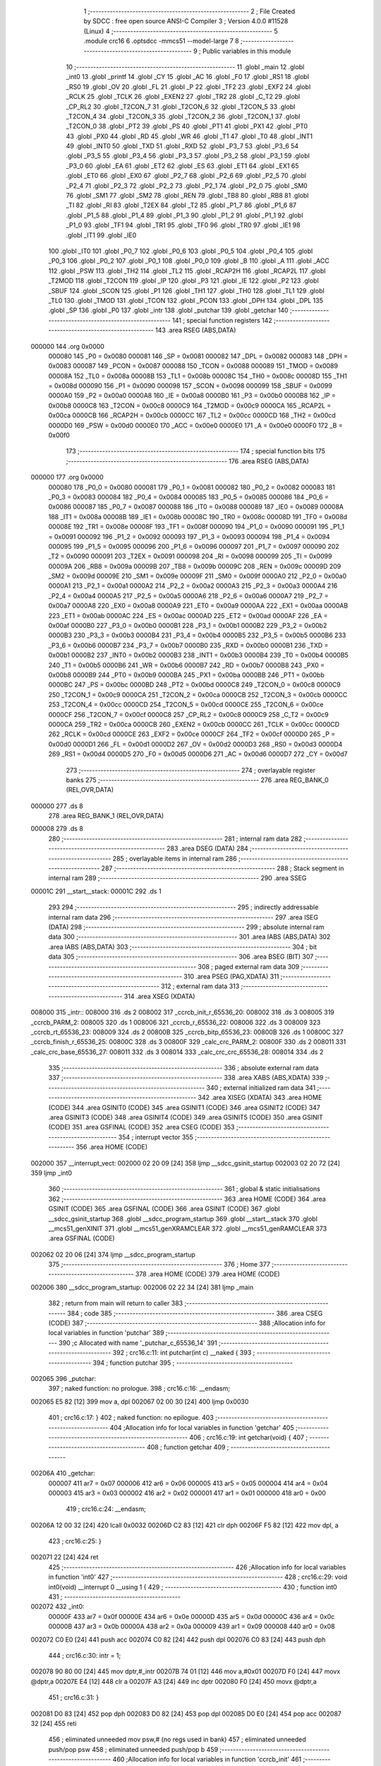                                       1 ;--------------------------------------------------------
                                      2 ; File Created by SDCC : free open source ANSI-C Compiler
                                      3 ; Version 4.0.0 #11528 (Linux)
                                      4 ;--------------------------------------------------------
                                      5 	.module crc16
                                      6 	.optsdcc -mmcs51 --model-large
                                      7 	
                                      8 ;--------------------------------------------------------
                                      9 ; Public variables in this module
                                     10 ;--------------------------------------------------------
                                     11 	.globl _main
                                     12 	.globl _int0
                                     13 	.globl _printf
                                     14 	.globl _CY
                                     15 	.globl _AC
                                     16 	.globl _F0
                                     17 	.globl _RS1
                                     18 	.globl _RS0
                                     19 	.globl _OV
                                     20 	.globl _FL
                                     21 	.globl _P
                                     22 	.globl _TF2
                                     23 	.globl _EXF2
                                     24 	.globl _RCLK
                                     25 	.globl _TCLK
                                     26 	.globl _EXEN2
                                     27 	.globl _TR2
                                     28 	.globl _C_T2
                                     29 	.globl _CP_RL2
                                     30 	.globl _T2CON_7
                                     31 	.globl _T2CON_6
                                     32 	.globl _T2CON_5
                                     33 	.globl _T2CON_4
                                     34 	.globl _T2CON_3
                                     35 	.globl _T2CON_2
                                     36 	.globl _T2CON_1
                                     37 	.globl _T2CON_0
                                     38 	.globl _PT2
                                     39 	.globl _PS
                                     40 	.globl _PT1
                                     41 	.globl _PX1
                                     42 	.globl _PT0
                                     43 	.globl _PX0
                                     44 	.globl _RD
                                     45 	.globl _WR
                                     46 	.globl _T1
                                     47 	.globl _T0
                                     48 	.globl _INT1
                                     49 	.globl _INT0
                                     50 	.globl _TXD
                                     51 	.globl _RXD
                                     52 	.globl _P3_7
                                     53 	.globl _P3_6
                                     54 	.globl _P3_5
                                     55 	.globl _P3_4
                                     56 	.globl _P3_3
                                     57 	.globl _P3_2
                                     58 	.globl _P3_1
                                     59 	.globl _P3_0
                                     60 	.globl _EA
                                     61 	.globl _ET2
                                     62 	.globl _ES
                                     63 	.globl _ET1
                                     64 	.globl _EX1
                                     65 	.globl _ET0
                                     66 	.globl _EX0
                                     67 	.globl _P2_7
                                     68 	.globl _P2_6
                                     69 	.globl _P2_5
                                     70 	.globl _P2_4
                                     71 	.globl _P2_3
                                     72 	.globl _P2_2
                                     73 	.globl _P2_1
                                     74 	.globl _P2_0
                                     75 	.globl _SM0
                                     76 	.globl _SM1
                                     77 	.globl _SM2
                                     78 	.globl _REN
                                     79 	.globl _TB8
                                     80 	.globl _RB8
                                     81 	.globl _TI
                                     82 	.globl _RI
                                     83 	.globl _T2EX
                                     84 	.globl _T2
                                     85 	.globl _P1_7
                                     86 	.globl _P1_6
                                     87 	.globl _P1_5
                                     88 	.globl _P1_4
                                     89 	.globl _P1_3
                                     90 	.globl _P1_2
                                     91 	.globl _P1_1
                                     92 	.globl _P1_0
                                     93 	.globl _TF1
                                     94 	.globl _TR1
                                     95 	.globl _TF0
                                     96 	.globl _TR0
                                     97 	.globl _IE1
                                     98 	.globl _IT1
                                     99 	.globl _IE0
                                    100 	.globl _IT0
                                    101 	.globl _P0_7
                                    102 	.globl _P0_6
                                    103 	.globl _P0_5
                                    104 	.globl _P0_4
                                    105 	.globl _P0_3
                                    106 	.globl _P0_2
                                    107 	.globl _P0_1
                                    108 	.globl _P0_0
                                    109 	.globl _B
                                    110 	.globl _A
                                    111 	.globl _ACC
                                    112 	.globl _PSW
                                    113 	.globl _TH2
                                    114 	.globl _TL2
                                    115 	.globl _RCAP2H
                                    116 	.globl _RCAP2L
                                    117 	.globl _T2MOD
                                    118 	.globl _T2CON
                                    119 	.globl _IP
                                    120 	.globl _P3
                                    121 	.globl _IE
                                    122 	.globl _P2
                                    123 	.globl _SBUF
                                    124 	.globl _SCON
                                    125 	.globl _P1
                                    126 	.globl _TH1
                                    127 	.globl _TH0
                                    128 	.globl _TL1
                                    129 	.globl _TL0
                                    130 	.globl _TMOD
                                    131 	.globl _TCON
                                    132 	.globl _PCON
                                    133 	.globl _DPH
                                    134 	.globl _DPL
                                    135 	.globl _SP
                                    136 	.globl _P0
                                    137 	.globl _intr
                                    138 	.globl _putchar
                                    139 	.globl _getchar
                                    140 ;--------------------------------------------------------
                                    141 ; special function registers
                                    142 ;--------------------------------------------------------
                                    143 	.area RSEG    (ABS,DATA)
      000000                        144 	.org 0x0000
                           000080   145 _P0	=	0x0080
                           000081   146 _SP	=	0x0081
                           000082   147 _DPL	=	0x0082
                           000083   148 _DPH	=	0x0083
                           000087   149 _PCON	=	0x0087
                           000088   150 _TCON	=	0x0088
                           000089   151 _TMOD	=	0x0089
                           00008A   152 _TL0	=	0x008a
                           00008B   153 _TL1	=	0x008b
                           00008C   154 _TH0	=	0x008c
                           00008D   155 _TH1	=	0x008d
                           000090   156 _P1	=	0x0090
                           000098   157 _SCON	=	0x0098
                           000099   158 _SBUF	=	0x0099
                           0000A0   159 _P2	=	0x00a0
                           0000A8   160 _IE	=	0x00a8
                           0000B0   161 _P3	=	0x00b0
                           0000B8   162 _IP	=	0x00b8
                           0000C8   163 _T2CON	=	0x00c8
                           0000C9   164 _T2MOD	=	0x00c9
                           0000CA   165 _RCAP2L	=	0x00ca
                           0000CB   166 _RCAP2H	=	0x00cb
                           0000CC   167 _TL2	=	0x00cc
                           0000CD   168 _TH2	=	0x00cd
                           0000D0   169 _PSW	=	0x00d0
                           0000E0   170 _ACC	=	0x00e0
                           0000E0   171 _A	=	0x00e0
                           0000F0   172 _B	=	0x00f0
                                    173 ;--------------------------------------------------------
                                    174 ; special function bits
                                    175 ;--------------------------------------------------------
                                    176 	.area RSEG    (ABS,DATA)
      000000                        177 	.org 0x0000
                           000080   178 _P0_0	=	0x0080
                           000081   179 _P0_1	=	0x0081
                           000082   180 _P0_2	=	0x0082
                           000083   181 _P0_3	=	0x0083
                           000084   182 _P0_4	=	0x0084
                           000085   183 _P0_5	=	0x0085
                           000086   184 _P0_6	=	0x0086
                           000087   185 _P0_7	=	0x0087
                           000088   186 _IT0	=	0x0088
                           000089   187 _IE0	=	0x0089
                           00008A   188 _IT1	=	0x008a
                           00008B   189 _IE1	=	0x008b
                           00008C   190 _TR0	=	0x008c
                           00008D   191 _TF0	=	0x008d
                           00008E   192 _TR1	=	0x008e
                           00008F   193 _TF1	=	0x008f
                           000090   194 _P1_0	=	0x0090
                           000091   195 _P1_1	=	0x0091
                           000092   196 _P1_2	=	0x0092
                           000093   197 _P1_3	=	0x0093
                           000094   198 _P1_4	=	0x0094
                           000095   199 _P1_5	=	0x0095
                           000096   200 _P1_6	=	0x0096
                           000097   201 _P1_7	=	0x0097
                           000090   202 _T2	=	0x0090
                           000091   203 _T2EX	=	0x0091
                           000098   204 _RI	=	0x0098
                           000099   205 _TI	=	0x0099
                           00009A   206 _RB8	=	0x009a
                           00009B   207 _TB8	=	0x009b
                           00009C   208 _REN	=	0x009c
                           00009D   209 _SM2	=	0x009d
                           00009E   210 _SM1	=	0x009e
                           00009F   211 _SM0	=	0x009f
                           0000A0   212 _P2_0	=	0x00a0
                           0000A1   213 _P2_1	=	0x00a1
                           0000A2   214 _P2_2	=	0x00a2
                           0000A3   215 _P2_3	=	0x00a3
                           0000A4   216 _P2_4	=	0x00a4
                           0000A5   217 _P2_5	=	0x00a5
                           0000A6   218 _P2_6	=	0x00a6
                           0000A7   219 _P2_7	=	0x00a7
                           0000A8   220 _EX0	=	0x00a8
                           0000A9   221 _ET0	=	0x00a9
                           0000AA   222 _EX1	=	0x00aa
                           0000AB   223 _ET1	=	0x00ab
                           0000AC   224 _ES	=	0x00ac
                           0000AD   225 _ET2	=	0x00ad
                           0000AF   226 _EA	=	0x00af
                           0000B0   227 _P3_0	=	0x00b0
                           0000B1   228 _P3_1	=	0x00b1
                           0000B2   229 _P3_2	=	0x00b2
                           0000B3   230 _P3_3	=	0x00b3
                           0000B4   231 _P3_4	=	0x00b4
                           0000B5   232 _P3_5	=	0x00b5
                           0000B6   233 _P3_6	=	0x00b6
                           0000B7   234 _P3_7	=	0x00b7
                           0000B0   235 _RXD	=	0x00b0
                           0000B1   236 _TXD	=	0x00b1
                           0000B2   237 _INT0	=	0x00b2
                           0000B3   238 _INT1	=	0x00b3
                           0000B4   239 _T0	=	0x00b4
                           0000B5   240 _T1	=	0x00b5
                           0000B6   241 _WR	=	0x00b6
                           0000B7   242 _RD	=	0x00b7
                           0000B8   243 _PX0	=	0x00b8
                           0000B9   244 _PT0	=	0x00b9
                           0000BA   245 _PX1	=	0x00ba
                           0000BB   246 _PT1	=	0x00bb
                           0000BC   247 _PS	=	0x00bc
                           0000BD   248 _PT2	=	0x00bd
                           0000C8   249 _T2CON_0	=	0x00c8
                           0000C9   250 _T2CON_1	=	0x00c9
                           0000CA   251 _T2CON_2	=	0x00ca
                           0000CB   252 _T2CON_3	=	0x00cb
                           0000CC   253 _T2CON_4	=	0x00cc
                           0000CD   254 _T2CON_5	=	0x00cd
                           0000CE   255 _T2CON_6	=	0x00ce
                           0000CF   256 _T2CON_7	=	0x00cf
                           0000C8   257 _CP_RL2	=	0x00c8
                           0000C9   258 _C_T2	=	0x00c9
                           0000CA   259 _TR2	=	0x00ca
                           0000CB   260 _EXEN2	=	0x00cb
                           0000CC   261 _TCLK	=	0x00cc
                           0000CD   262 _RCLK	=	0x00cd
                           0000CE   263 _EXF2	=	0x00ce
                           0000CF   264 _TF2	=	0x00cf
                           0000D0   265 _P	=	0x00d0
                           0000D1   266 _FL	=	0x00d1
                           0000D2   267 _OV	=	0x00d2
                           0000D3   268 _RS0	=	0x00d3
                           0000D4   269 _RS1	=	0x00d4
                           0000D5   270 _F0	=	0x00d5
                           0000D6   271 _AC	=	0x00d6
                           0000D7   272 _CY	=	0x00d7
                                    273 ;--------------------------------------------------------
                                    274 ; overlayable register banks
                                    275 ;--------------------------------------------------------
                                    276 	.area REG_BANK_0	(REL,OVR,DATA)
      000000                        277 	.ds 8
                                    278 	.area REG_BANK_1	(REL,OVR,DATA)
      000008                        279 	.ds 8
                                    280 ;--------------------------------------------------------
                                    281 ; internal ram data
                                    282 ;--------------------------------------------------------
                                    283 	.area DSEG    (DATA)
                                    284 ;--------------------------------------------------------
                                    285 ; overlayable items in internal ram 
                                    286 ;--------------------------------------------------------
                                    287 ;--------------------------------------------------------
                                    288 ; Stack segment in internal ram 
                                    289 ;--------------------------------------------------------
                                    290 	.area	SSEG
      00001C                        291 __start__stack:
      00001C                        292 	.ds	1
                                    293 
                                    294 ;--------------------------------------------------------
                                    295 ; indirectly addressable internal ram data
                                    296 ;--------------------------------------------------------
                                    297 	.area ISEG    (DATA)
                                    298 ;--------------------------------------------------------
                                    299 ; absolute internal ram data
                                    300 ;--------------------------------------------------------
                                    301 	.area IABS    (ABS,DATA)
                                    302 	.area IABS    (ABS,DATA)
                                    303 ;--------------------------------------------------------
                                    304 ; bit data
                                    305 ;--------------------------------------------------------
                                    306 	.area BSEG    (BIT)
                                    307 ;--------------------------------------------------------
                                    308 ; paged external ram data
                                    309 ;--------------------------------------------------------
                                    310 	.area PSEG    (PAG,XDATA)
                                    311 ;--------------------------------------------------------
                                    312 ; external ram data
                                    313 ;--------------------------------------------------------
                                    314 	.area XSEG    (XDATA)
      008000                        315 _intr::
      008000                        316 	.ds 2
      008002                        317 _ccrcb_init_r_65536_20:
      008002                        318 	.ds 3
      008005                        319 _ccrcb_PARM_2:
      008005                        320 	.ds 1
      008006                        321 _ccrcb_r_65536_22:
      008006                        322 	.ds 3
      008009                        323 _ccrcb_rt_65536_23:
      008009                        324 	.ds 2
      00800B                        325 _ccrcb_bitp_65536_23:
      00800B                        326 	.ds 1
      00800C                        327 _ccrcb_finish_r_65536_25:
      00800C                        328 	.ds 3
      00800F                        329 _calc_crc_PARM_2:
      00800F                        330 	.ds 2
      008011                        331 _calc_crc_base_65536_27:
      008011                        332 	.ds 3
      008014                        333 _calc_crc_crc_65536_28:
      008014                        334 	.ds 2
                                    335 ;--------------------------------------------------------
                                    336 ; absolute external ram data
                                    337 ;--------------------------------------------------------
                                    338 	.area XABS    (ABS,XDATA)
                                    339 ;--------------------------------------------------------
                                    340 ; external initialized ram data
                                    341 ;--------------------------------------------------------
                                    342 	.area XISEG   (XDATA)
                                    343 	.area HOME    (CODE)
                                    344 	.area GSINIT0 (CODE)
                                    345 	.area GSINIT1 (CODE)
                                    346 	.area GSINIT2 (CODE)
                                    347 	.area GSINIT3 (CODE)
                                    348 	.area GSINIT4 (CODE)
                                    349 	.area GSINIT5 (CODE)
                                    350 	.area GSINIT  (CODE)
                                    351 	.area GSFINAL (CODE)
                                    352 	.area CSEG    (CODE)
                                    353 ;--------------------------------------------------------
                                    354 ; interrupt vector 
                                    355 ;--------------------------------------------------------
                                    356 	.area HOME    (CODE)
      002000                        357 __interrupt_vect:
      002000 02 20 09         [24]  358 	ljmp	__sdcc_gsinit_startup
      002003 02 20 72         [24]  359 	ljmp	_int0
                                    360 ;--------------------------------------------------------
                                    361 ; global & static initialisations
                                    362 ;--------------------------------------------------------
                                    363 	.area HOME    (CODE)
                                    364 	.area GSINIT  (CODE)
                                    365 	.area GSFINAL (CODE)
                                    366 	.area GSINIT  (CODE)
                                    367 	.globl __sdcc_gsinit_startup
                                    368 	.globl __sdcc_program_startup
                                    369 	.globl __start__stack
                                    370 	.globl __mcs51_genXINIT
                                    371 	.globl __mcs51_genXRAMCLEAR
                                    372 	.globl __mcs51_genRAMCLEAR
                                    373 	.area GSFINAL (CODE)
      002062 02 20 06         [24]  374 	ljmp	__sdcc_program_startup
                                    375 ;--------------------------------------------------------
                                    376 ; Home
                                    377 ;--------------------------------------------------------
                                    378 	.area HOME    (CODE)
                                    379 	.area HOME    (CODE)
      002006                        380 __sdcc_program_startup:
      002006 02 22 34         [24]  381 	ljmp	_main
                                    382 ;	return from main will return to caller
                                    383 ;--------------------------------------------------------
                                    384 ; code
                                    385 ;--------------------------------------------------------
                                    386 	.area CSEG    (CODE)
                                    387 ;------------------------------------------------------------
                                    388 ;Allocation info for local variables in function 'putchar'
                                    389 ;------------------------------------------------------------
                                    390 ;c                         Allocated with name '_putchar_c_65536_14'
                                    391 ;------------------------------------------------------------
                                    392 ;	crc16.c:11: int putchar(int c) __naked {
                                    393 ;	-----------------------------------------
                                    394 ;	 function putchar
                                    395 ;	-----------------------------------------
      002065                        396 _putchar:
                                    397 ;	naked function: no prologue.
                                    398 ;	crc16.c:16: __endasm;
      002065 E5 82            [12]  399 	mov	a, dpl
      002067 02 00 30         [24]  400 	ljmp	0x0030
                                    401 ;	crc16.c:17: }
                                    402 ;	naked function: no epilogue.
                                    403 ;------------------------------------------------------------
                                    404 ;Allocation info for local variables in function 'getchar'
                                    405 ;------------------------------------------------------------
                                    406 ;	crc16.c:19: int getchar(void) {
                                    407 ;	-----------------------------------------
                                    408 ;	 function getchar
                                    409 ;	-----------------------------------------
      00206A                        410 _getchar:
                           000007   411 	ar7 = 0x07
                           000006   412 	ar6 = 0x06
                           000005   413 	ar5 = 0x05
                           000004   414 	ar4 = 0x04
                           000003   415 	ar3 = 0x03
                           000002   416 	ar2 = 0x02
                           000001   417 	ar1 = 0x01
                           000000   418 	ar0 = 0x00
                                    419 ;	crc16.c:24: __endasm;
      00206A 12 00 32         [24]  420 	lcall	0x0032
      00206D C2 83            [12]  421 	clr	dph
      00206F F5 82            [12]  422 	mov	dpl, a
                                    423 ;	crc16.c:25: }
      002071 22               [24]  424 	ret
                                    425 ;------------------------------------------------------------
                                    426 ;Allocation info for local variables in function 'int0'
                                    427 ;------------------------------------------------------------
                                    428 ;	crc16.c:29: void int0(void) __interrupt 0 __using 1 {
                                    429 ;	-----------------------------------------
                                    430 ;	 function int0
                                    431 ;	-----------------------------------------
      002072                        432 _int0:
                           00000F   433 	ar7 = 0x0f
                           00000E   434 	ar6 = 0x0e
                           00000D   435 	ar5 = 0x0d
                           00000C   436 	ar4 = 0x0c
                           00000B   437 	ar3 = 0x0b
                           00000A   438 	ar2 = 0x0a
                           000009   439 	ar1 = 0x09
                           000008   440 	ar0 = 0x08
      002072 C0 E0            [24]  441 	push	acc
      002074 C0 82            [24]  442 	push	dpl
      002076 C0 83            [24]  443 	push	dph
                                    444 ;	crc16.c:30: intr = 1;
      002078 90 80 00         [24]  445 	mov	dptr,#_intr
      00207B 74 01            [12]  446 	mov	a,#0x01
      00207D F0               [24]  447 	movx	@dptr,a
      00207E E4               [12]  448 	clr	a
      00207F A3               [24]  449 	inc	dptr
      002080 F0               [24]  450 	movx	@dptr,a
                                    451 ;	crc16.c:31: }
      002081 D0 83            [24]  452 	pop	dph
      002083 D0 82            [24]  453 	pop	dpl
      002085 D0 E0            [24]  454 	pop	acc
      002087 32               [24]  455 	reti
                                    456 ;	eliminated unneeded mov psw,# (no regs used in bank)
                                    457 ;	eliminated unneeded push/pop psw
                                    458 ;	eliminated unneeded push/pop b
                                    459 ;------------------------------------------------------------
                                    460 ;Allocation info for local variables in function 'ccrcb_init'
                                    461 ;------------------------------------------------------------
                                    462 ;r                         Allocated with name '_ccrcb_init_r_65536_20'
                                    463 ;------------------------------------------------------------
                                    464 ;	crc16.c:33: static void ccrcb_init(unsigned int *r) {
                                    465 ;	-----------------------------------------
                                    466 ;	 function ccrcb_init
                                    467 ;	-----------------------------------------
      002088                        468 _ccrcb_init:
                           000007   469 	ar7 = 0x07
                           000006   470 	ar6 = 0x06
                           000005   471 	ar5 = 0x05
                           000004   472 	ar4 = 0x04
                           000003   473 	ar3 = 0x03
                           000002   474 	ar2 = 0x02
                           000001   475 	ar1 = 0x01
                           000000   476 	ar0 = 0x00
      002088 AF F0            [24]  477 	mov	r7,b
      00208A AE 83            [24]  478 	mov	r6,dph
      00208C E5 82            [12]  479 	mov	a,dpl
      00208E 90 80 02         [24]  480 	mov	dptr,#_ccrcb_init_r_65536_20
      002091 F0               [24]  481 	movx	@dptr,a
      002092 EE               [12]  482 	mov	a,r6
      002093 A3               [24]  483 	inc	dptr
      002094 F0               [24]  484 	movx	@dptr,a
      002095 EF               [12]  485 	mov	a,r7
      002096 A3               [24]  486 	inc	dptr
      002097 F0               [24]  487 	movx	@dptr,a
                                    488 ;	crc16.c:34: *r = ACC_INITIAL;
      002098 90 80 02         [24]  489 	mov	dptr,#_ccrcb_init_r_65536_20
      00209B E0               [24]  490 	movx	a,@dptr
      00209C FD               [12]  491 	mov	r5,a
      00209D A3               [24]  492 	inc	dptr
      00209E E0               [24]  493 	movx	a,@dptr
      00209F FE               [12]  494 	mov	r6,a
      0020A0 A3               [24]  495 	inc	dptr
      0020A1 E0               [24]  496 	movx	a,@dptr
      0020A2 FF               [12]  497 	mov	r7,a
      0020A3 8D 82            [24]  498 	mov	dpl,r5
      0020A5 8E 83            [24]  499 	mov	dph,r6
      0020A7 8F F0            [24]  500 	mov	b,r7
      0020A9 74 FF            [12]  501 	mov	a,#0xff
      0020AB 12 22 F7         [24]  502 	lcall	__gptrput
      0020AE A3               [24]  503 	inc	dptr
                                    504 ;	crc16.c:35: return;
                                    505 ;	crc16.c:36: }
      0020AF 02 22 F7         [24]  506 	ljmp	__gptrput
                                    507 ;------------------------------------------------------------
                                    508 ;Allocation info for local variables in function 'ccrcb'
                                    509 ;------------------------------------------------------------
                                    510 ;oct                       Allocated with name '_ccrcb_PARM_2'
                                    511 ;r                         Allocated with name '_ccrcb_r_65536_22'
                                    512 ;rt                        Allocated with name '_ccrcb_rt_65536_23'
                                    513 ;bitp                      Allocated with name '_ccrcb_bitp_65536_23'
                                    514 ;------------------------------------------------------------
                                    515 ;	crc16.c:38: static void ccrcb(unsigned int *r, unsigned char oct) {
                                    516 ;	-----------------------------------------
                                    517 ;	 function ccrcb
                                    518 ;	-----------------------------------------
      0020B2                        519 _ccrcb:
      0020B2 AF F0            [24]  520 	mov	r7,b
      0020B4 AE 83            [24]  521 	mov	r6,dph
      0020B6 E5 82            [12]  522 	mov	a,dpl
      0020B8 90 80 06         [24]  523 	mov	dptr,#_ccrcb_r_65536_22
      0020BB F0               [24]  524 	movx	@dptr,a
      0020BC EE               [12]  525 	mov	a,r6
      0020BD A3               [24]  526 	inc	dptr
      0020BE F0               [24]  527 	movx	@dptr,a
      0020BF EF               [12]  528 	mov	a,r7
      0020C0 A3               [24]  529 	inc	dptr
      0020C1 F0               [24]  530 	movx	@dptr,a
                                    531 ;	crc16.c:42: for (rt = *r, bitp = 0x80u; bitp; bitp >>= 1)
      0020C2 90 80 06         [24]  532 	mov	dptr,#_ccrcb_r_65536_22
      0020C5 E0               [24]  533 	movx	a,@dptr
      0020C6 FD               [12]  534 	mov	r5,a
      0020C7 A3               [24]  535 	inc	dptr
      0020C8 E0               [24]  536 	movx	a,@dptr
      0020C9 FE               [12]  537 	mov	r6,a
      0020CA A3               [24]  538 	inc	dptr
      0020CB E0               [24]  539 	movx	a,@dptr
      0020CC FF               [12]  540 	mov	r7,a
      0020CD 8D 82            [24]  541 	mov	dpl,r5
      0020CF 8E 83            [24]  542 	mov	dph,r6
      0020D1 8F F0            [24]  543 	mov	b,r7
      0020D3 12 2D A2         [24]  544 	lcall	__gptrget
      0020D6 FD               [12]  545 	mov	r5,a
      0020D7 A3               [24]  546 	inc	dptr
      0020D8 12 2D A2         [24]  547 	lcall	__gptrget
      0020DB FE               [12]  548 	mov	r6,a
      0020DC 90 80 09         [24]  549 	mov	dptr,#_ccrcb_rt_65536_23
      0020DF ED               [12]  550 	mov	a,r5
      0020E0 F0               [24]  551 	movx	@dptr,a
      0020E1 EE               [12]  552 	mov	a,r6
      0020E2 A3               [24]  553 	inc	dptr
      0020E3 F0               [24]  554 	movx	@dptr,a
      0020E4 90 80 0B         [24]  555 	mov	dptr,#_ccrcb_bitp_65536_23
      0020E7 74 80            [12]  556 	mov	a,#0x80
      0020E9 F0               [24]  557 	movx	@dptr,a
      0020EA 90 80 05         [24]  558 	mov	dptr,#_ccrcb_PARM_2
      0020ED E0               [24]  559 	movx	a,@dptr
      0020EE FF               [12]  560 	mov	r7,a
      0020EF                        561 00103$:
      0020EF 90 80 0B         [24]  562 	mov	dptr,#_ccrcb_bitp_65536_23
      0020F2 E0               [24]  563 	movx	a,@dptr
      0020F3 FE               [12]  564 	mov	r6,a
      0020F4 E0               [24]  565 	movx	a,@dptr
      0020F5 60 4D            [24]  566 	jz	00101$
                                    567 ;	crc16.c:43: rt = ((rt >> 15) ^ (!!(oct & bitp))) ? ((rt << 1) ^ POLY) : (rt << 1);
      0020F7 90 80 09         [24]  568 	mov	dptr,#_ccrcb_rt_65536_23
      0020FA E0               [24]  569 	movx	a,@dptr
      0020FB FC               [12]  570 	mov	r4,a
      0020FC A3               [24]  571 	inc	dptr
      0020FD E0               [24]  572 	movx	a,@dptr
      0020FE FD               [12]  573 	mov	r5,a
      0020FF 23               [12]  574 	rl	a
      002100 54 01            [12]  575 	anl	a,#0x01
      002102 FA               [12]  576 	mov	r2,a
      002103 7B 00            [12]  577 	mov	r3,#0x00
      002105 EF               [12]  578 	mov	a,r7
      002106 52 06            [12]  579 	anl	ar6,a
      002108 EE               [12]  580 	mov	a,r6
      002109 B4 01 00         [24]  581 	cjne	a,#0x01,00122$
      00210C                        582 00122$:
      00210C B3               [12]  583 	cpl	c
      00210D E4               [12]  584 	clr	a
      00210E 33               [12]  585 	rlc	a
      00210F F9               [12]  586 	mov	r1,a
      002110 33               [12]  587 	rlc	a
      002111 95 E0            [12]  588 	subb	a,acc
      002113 FE               [12]  589 	mov	r6,a
      002114 E9               [12]  590 	mov	a,r1
      002115 62 02            [12]  591 	xrl	ar2,a
      002117 EE               [12]  592 	mov	a,r6
      002118 62 03            [12]  593 	xrl	ar3,a
      00211A EA               [12]  594 	mov	a,r2
      00211B 4B               [12]  595 	orl	a,r3
      00211C 60 0E            [24]  596 	jz	00107$
      00211E EC               [12]  597 	mov	a,r4
      00211F 2C               [12]  598 	add	a,r4
      002120 FB               [12]  599 	mov	r3,a
      002121 ED               [12]  600 	mov	a,r5
      002122 33               [12]  601 	rlc	a
      002123 FE               [12]  602 	mov	r6,a
      002124 63 03 21         [24]  603 	xrl	ar3,#0x21
      002127 63 06 10         [24]  604 	xrl	ar6,#0x10
      00212A 80 06            [24]  605 	sjmp	00108$
      00212C                        606 00107$:
      00212C EC               [12]  607 	mov	a,r4
      00212D 2C               [12]  608 	add	a,r4
      00212E FB               [12]  609 	mov	r3,a
      00212F ED               [12]  610 	mov	a,r5
      002130 33               [12]  611 	rlc	a
      002131 FE               [12]  612 	mov	r6,a
      002132                        613 00108$:
      002132 90 80 09         [24]  614 	mov	dptr,#_ccrcb_rt_65536_23
      002135 EB               [12]  615 	mov	a,r3
      002136 F0               [24]  616 	movx	@dptr,a
      002137 EE               [12]  617 	mov	a,r6
      002138 A3               [24]  618 	inc	dptr
      002139 F0               [24]  619 	movx	@dptr,a
                                    620 ;	crc16.c:42: for (rt = *r, bitp = 0x80u; bitp; bitp >>= 1)
      00213A 90 80 0B         [24]  621 	mov	dptr,#_ccrcb_bitp_65536_23
      00213D E0               [24]  622 	movx	a,@dptr
      00213E C3               [12]  623 	clr	c
      00213F 13               [12]  624 	rrc	a
      002140 FE               [12]  625 	mov	r6,a
      002141 F0               [24]  626 	movx	@dptr,a
      002142 80 AB            [24]  627 	sjmp	00103$
      002144                        628 00101$:
                                    629 ;	crc16.c:44: *r = rt;
      002144 90 80 06         [24]  630 	mov	dptr,#_ccrcb_r_65536_22
      002147 E0               [24]  631 	movx	a,@dptr
      002148 FD               [12]  632 	mov	r5,a
      002149 A3               [24]  633 	inc	dptr
      00214A E0               [24]  634 	movx	a,@dptr
      00214B FE               [12]  635 	mov	r6,a
      00214C A3               [24]  636 	inc	dptr
      00214D E0               [24]  637 	movx	a,@dptr
      00214E FF               [12]  638 	mov	r7,a
      00214F 90 80 09         [24]  639 	mov	dptr,#_ccrcb_rt_65536_23
      002152 E0               [24]  640 	movx	a,@dptr
      002153 FB               [12]  641 	mov	r3,a
      002154 A3               [24]  642 	inc	dptr
      002155 E0               [24]  643 	movx	a,@dptr
      002156 FC               [12]  644 	mov	r4,a
      002157 8D 82            [24]  645 	mov	dpl,r5
      002159 8E 83            [24]  646 	mov	dph,r6
      00215B 8F F0            [24]  647 	mov	b,r7
      00215D EB               [12]  648 	mov	a,r3
      00215E 12 22 F7         [24]  649 	lcall	__gptrput
      002161 A3               [24]  650 	inc	dptr
      002162 EC               [12]  651 	mov	a,r4
                                    652 ;	crc16.c:45: }
      002163 02 22 F7         [24]  653 	ljmp	__gptrput
                                    654 ;------------------------------------------------------------
                                    655 ;Allocation info for local variables in function 'ccrcb_finish'
                                    656 ;------------------------------------------------------------
                                    657 ;r                         Allocated with name '_ccrcb_finish_r_65536_25'
                                    658 ;------------------------------------------------------------
                                    659 ;	crc16.c:47: static void ccrcb_finish(unsigned int *r) {
                                    660 ;	-----------------------------------------
                                    661 ;	 function ccrcb_finish
                                    662 ;	-----------------------------------------
      002166                        663 _ccrcb_finish:
      002166 AF F0            [24]  664 	mov	r7,b
      002168 AE 83            [24]  665 	mov	r6,dph
      00216A E5 82            [12]  666 	mov	a,dpl
      00216C 90 80 0C         [24]  667 	mov	dptr,#_ccrcb_finish_r_65536_25
      00216F F0               [24]  668 	movx	@dptr,a
      002170 EE               [12]  669 	mov	a,r6
      002171 A3               [24]  670 	inc	dptr
      002172 F0               [24]  671 	movx	@dptr,a
      002173 EF               [12]  672 	mov	a,r7
      002174 A3               [24]  673 	inc	dptr
      002175 F0               [24]  674 	movx	@dptr,a
                                    675 ;	crc16.c:48: *r ^= ACC_FINAL;
      002176 90 80 0C         [24]  676 	mov	dptr,#_ccrcb_finish_r_65536_25
      002179 E0               [24]  677 	movx	a,@dptr
      00217A FD               [12]  678 	mov	r5,a
      00217B A3               [24]  679 	inc	dptr
      00217C E0               [24]  680 	movx	a,@dptr
      00217D FE               [12]  681 	mov	r6,a
      00217E A3               [24]  682 	inc	dptr
      00217F E0               [24]  683 	movx	a,@dptr
      002180 FF               [12]  684 	mov	r7,a
      002181 8D 82            [24]  685 	mov	dpl,r5
      002183 8E 83            [24]  686 	mov	dph,r6
      002185 8F F0            [24]  687 	mov	b,r7
      002187 12 2D A2         [24]  688 	lcall	__gptrget
      00218A FB               [12]  689 	mov	r3,a
      00218B A3               [24]  690 	inc	dptr
      00218C 12 2D A2         [24]  691 	lcall	__gptrget
      00218F FC               [12]  692 	mov	r4,a
      002190 8D 82            [24]  693 	mov	dpl,r5
      002192 8E 83            [24]  694 	mov	dph,r6
      002194 8F F0            [24]  695 	mov	b,r7
      002196 EB               [12]  696 	mov	a,r3
      002197 12 22 F7         [24]  697 	lcall	__gptrput
      00219A A3               [24]  698 	inc	dptr
      00219B EC               [12]  699 	mov	a,r4
                                    700 ;	crc16.c:49: }
      00219C 02 22 F7         [24]  701 	ljmp	__gptrput
                                    702 ;------------------------------------------------------------
                                    703 ;Allocation info for local variables in function 'calc_crc'
                                    704 ;------------------------------------------------------------
                                    705 ;len                       Allocated with name '_calc_crc_PARM_2'
                                    706 ;base                      Allocated with name '_calc_crc_base_65536_27'
                                    707 ;off                       Allocated with name '_calc_crc_off_65536_28'
                                    708 ;crc                       Allocated with name '_calc_crc_crc_65536_28'
                                    709 ;------------------------------------------------------------
                                    710 ;	crc16.c:51: static unsigned int calc_crc(unsigned char *base, unsigned int len) {
                                    711 ;	-----------------------------------------
                                    712 ;	 function calc_crc
                                    713 ;	-----------------------------------------
      00219F                        714 _calc_crc:
      00219F AF F0            [24]  715 	mov	r7,b
      0021A1 AE 83            [24]  716 	mov	r6,dph
      0021A3 E5 82            [12]  717 	mov	a,dpl
      0021A5 90 80 11         [24]  718 	mov	dptr,#_calc_crc_base_65536_27
      0021A8 F0               [24]  719 	movx	@dptr,a
      0021A9 EE               [12]  720 	mov	a,r6
      0021AA A3               [24]  721 	inc	dptr
      0021AB F0               [24]  722 	movx	@dptr,a
      0021AC EF               [12]  723 	mov	a,r7
      0021AD A3               [24]  724 	inc	dptr
      0021AE F0               [24]  725 	movx	@dptr,a
                                    726 ;	crc16.c:54: ccrcb_init(&crc);
      0021AF 90 80 14         [24]  727 	mov	dptr,#_calc_crc_crc_65536_28
      0021B2 75 F0 00         [24]  728 	mov	b,#0x00
      0021B5 12 20 88         [24]  729 	lcall	_ccrcb_init
                                    730 ;	crc16.c:55: for (off = 0u; off < len; off++)
      0021B8 90 80 11         [24]  731 	mov	dptr,#_calc_crc_base_65536_27
      0021BB E0               [24]  732 	movx	a,@dptr
      0021BC FD               [12]  733 	mov	r5,a
      0021BD A3               [24]  734 	inc	dptr
      0021BE E0               [24]  735 	movx	a,@dptr
      0021BF FE               [12]  736 	mov	r6,a
      0021C0 A3               [24]  737 	inc	dptr
      0021C1 E0               [24]  738 	movx	a,@dptr
      0021C2 FF               [12]  739 	mov	r7,a
      0021C3 90 80 0F         [24]  740 	mov	dptr,#_calc_crc_PARM_2
      0021C6 E0               [24]  741 	movx	a,@dptr
      0021C7 FB               [12]  742 	mov	r3,a
      0021C8 A3               [24]  743 	inc	dptr
      0021C9 E0               [24]  744 	movx	a,@dptr
      0021CA FC               [12]  745 	mov	r4,a
      0021CB 79 00            [12]  746 	mov	r1,#0x00
      0021CD 7A 00            [12]  747 	mov	r2,#0x00
      0021CF                        748 00103$:
      0021CF C3               [12]  749 	clr	c
      0021D0 E9               [12]  750 	mov	a,r1
      0021D1 9B               [12]  751 	subb	a,r3
      0021D2 EA               [12]  752 	mov	a,r2
      0021D3 9C               [12]  753 	subb	a,r4
      0021D4 50 49            [24]  754 	jnc	00101$
                                    755 ;	crc16.c:56: ccrcb(&crc, base[off]);
      0021D6 C0 03            [24]  756 	push	ar3
      0021D8 C0 04            [24]  757 	push	ar4
      0021DA E9               [12]  758 	mov	a,r1
      0021DB 2D               [12]  759 	add	a,r5
      0021DC F8               [12]  760 	mov	r0,a
      0021DD EA               [12]  761 	mov	a,r2
      0021DE 3E               [12]  762 	addc	a,r6
      0021DF FB               [12]  763 	mov	r3,a
      0021E0 8F 04            [24]  764 	mov	ar4,r7
      0021E2 88 82            [24]  765 	mov	dpl,r0
      0021E4 8B 83            [24]  766 	mov	dph,r3
      0021E6 8C F0            [24]  767 	mov	b,r4
      0021E8 12 2D A2         [24]  768 	lcall	__gptrget
      0021EB 90 80 05         [24]  769 	mov	dptr,#_ccrcb_PARM_2
      0021EE F0               [24]  770 	movx	@dptr,a
      0021EF 90 80 14         [24]  771 	mov	dptr,#_calc_crc_crc_65536_28
      0021F2 75 F0 00         [24]  772 	mov	b,#0x00
      0021F5 C0 07            [24]  773 	push	ar7
      0021F7 C0 06            [24]  774 	push	ar6
      0021F9 C0 05            [24]  775 	push	ar5
      0021FB C0 04            [24]  776 	push	ar4
      0021FD C0 03            [24]  777 	push	ar3
      0021FF C0 02            [24]  778 	push	ar2
      002201 C0 01            [24]  779 	push	ar1
      002203 12 20 B2         [24]  780 	lcall	_ccrcb
      002206 D0 01            [24]  781 	pop	ar1
      002208 D0 02            [24]  782 	pop	ar2
      00220A D0 03            [24]  783 	pop	ar3
      00220C D0 04            [24]  784 	pop	ar4
      00220E D0 05            [24]  785 	pop	ar5
      002210 D0 06            [24]  786 	pop	ar6
      002212 D0 07            [24]  787 	pop	ar7
                                    788 ;	crc16.c:55: for (off = 0u; off < len; off++)
      002214 09               [12]  789 	inc	r1
      002215 B9 00 01         [24]  790 	cjne	r1,#0x00,00117$
      002218 0A               [12]  791 	inc	r2
      002219                        792 00117$:
      002219 D0 04            [24]  793 	pop	ar4
      00221B D0 03            [24]  794 	pop	ar3
      00221D 80 B0            [24]  795 	sjmp	00103$
      00221F                        796 00101$:
                                    797 ;	crc16.c:57: ccrcb_finish(&crc);
      00221F 90 80 14         [24]  798 	mov	dptr,#_calc_crc_crc_65536_28
      002222 75 F0 00         [24]  799 	mov	b,#0x00
      002225 12 21 66         [24]  800 	lcall	_ccrcb_finish
                                    801 ;	crc16.c:59: return crc;
      002228 90 80 14         [24]  802 	mov	dptr,#_calc_crc_crc_65536_28
      00222B E0               [24]  803 	movx	a,@dptr
      00222C FE               [12]  804 	mov	r6,a
      00222D A3               [24]  805 	inc	dptr
      00222E E0               [24]  806 	movx	a,@dptr
                                    807 ;	crc16.c:60: }
      00222F 8E 82            [24]  808 	mov	dpl,r6
      002231 F5 83            [12]  809 	mov	dph,a
      002233 22               [24]  810 	ret
                                    811 ;------------------------------------------------------------
                                    812 ;Allocation info for local variables in function 'main'
                                    813 ;------------------------------------------------------------
                                    814 ;base                      Allocated with name '_main_base_65536_31'
                                    815 ;len                       Allocated with name '_main_len_65536_31'
                                    816 ;crc                       Allocated with name '_main_crc_65536_31'
                                    817 ;------------------------------------------------------------
                                    818 ;	crc16.c:64: void main(void) {
                                    819 ;	-----------------------------------------
                                    820 ;	 function main
                                    821 ;	-----------------------------------------
      002234                        822 _main:
                                    823 ;	crc16.c:69: intr = 0;
      002234 90 80 00         [24]  824 	mov	dptr,#_intr
      002237 E4               [12]  825 	clr	a
      002238 F0               [24]  826 	movx	@dptr,a
      002239 A3               [24]  827 	inc	dptr
      00223A F0               [24]  828 	movx	@dptr,a
                                    829 ;	crc16.c:71: IT0 = 1;
                                    830 ;	assignBit
      00223B D2 88            [12]  831 	setb	_IT0
                                    832 ;	crc16.c:72: EX0 = 1;
                                    833 ;	assignBit
      00223D D2 A8            [12]  834 	setb	_EX0
                                    835 ;	crc16.c:73: EA = 1;
                                    836 ;	assignBit
      00223F D2 AF            [12]  837 	setb	_EA
                                    838 ;	crc16.c:75: for (base = (unsigned char *)0x0u; 1; base += (len >> 1)) {
      002241 7D 00            [12]  839 	mov	r5,#0x00
      002243 7E 00            [12]  840 	mov	r6,#0x00
      002245 7F 00            [12]  841 	mov	r7,#0x00
      002247                        842 00104$:
                                    843 ;	crc16.c:76: printf("base=0x%04x ", (unsigned int)base);
      002247 8D 02            [24]  844 	mov	ar2,r5
      002249 8E 03            [24]  845 	mov	ar3,r6
      00224B 8F 04            [24]  846 	mov	ar4,r7
      00224D C0 07            [24]  847 	push	ar7
      00224F C0 06            [24]  848 	push	ar6
      002251 C0 05            [24]  849 	push	ar5
      002253 C0 02            [24]  850 	push	ar2
      002255 C0 03            [24]  851 	push	ar3
      002257 74 C2            [12]  852 	mov	a,#___str_0
      002259 C0 E0            [24]  853 	push	acc
      00225B 74 2D            [12]  854 	mov	a,#(___str_0 >> 8)
      00225D C0 E0            [24]  855 	push	acc
      00225F 74 80            [12]  856 	mov	a,#0x80
      002261 C0 E0            [24]  857 	push	acc
      002263 12 23 60         [24]  858 	lcall	_printf
      002266 E5 81            [12]  859 	mov	a,sp
      002268 24 FB            [12]  860 	add	a,#0xfb
      00226A F5 81            [12]  861 	mov	sp,a
                                    862 ;	crc16.c:77: printf("len=0x%04x ", len);
      00226C E4               [12]  863 	clr	a
      00226D C0 E0            [24]  864 	push	acc
      00226F 74 20            [12]  865 	mov	a,#0x20
      002271 C0 E0            [24]  866 	push	acc
      002273 74 CF            [12]  867 	mov	a,#___str_1
      002275 C0 E0            [24]  868 	push	acc
      002277 74 2D            [12]  869 	mov	a,#(___str_1 >> 8)
      002279 C0 E0            [24]  870 	push	acc
      00227B 74 80            [12]  871 	mov	a,#0x80
      00227D C0 E0            [24]  872 	push	acc
      00227F 12 23 60         [24]  873 	lcall	_printf
      002282 E5 81            [12]  874 	mov	a,sp
      002284 24 FB            [12]  875 	add	a,#0xfb
      002286 F5 81            [12]  876 	mov	sp,a
      002288 D0 05            [24]  877 	pop	ar5
      00228A D0 06            [24]  878 	pop	ar6
      00228C D0 07            [24]  879 	pop	ar7
                                    880 ;	crc16.c:78: crc = calc_crc(base, len);
      00228E 90 80 0F         [24]  881 	mov	dptr,#_calc_crc_PARM_2
      002291 E4               [12]  882 	clr	a
      002292 F0               [24]  883 	movx	@dptr,a
      002293 74 20            [12]  884 	mov	a,#0x20
      002295 A3               [24]  885 	inc	dptr
      002296 F0               [24]  886 	movx	@dptr,a
      002297 8D 82            [24]  887 	mov	dpl,r5
      002299 8E 83            [24]  888 	mov	dph,r6
      00229B 8F F0            [24]  889 	mov	b,r7
      00229D C0 07            [24]  890 	push	ar7
      00229F C0 06            [24]  891 	push	ar6
      0022A1 C0 05            [24]  892 	push	ar5
      0022A3 12 21 9F         [24]  893 	lcall	_calc_crc
      0022A6 AB 82            [24]  894 	mov	r3,dpl
      0022A8 AC 83            [24]  895 	mov	r4,dph
                                    896 ;	crc16.c:79: printf("CRC16=0x%04x\n\r", crc);
      0022AA C0 03            [24]  897 	push	ar3
      0022AC C0 04            [24]  898 	push	ar4
      0022AE 74 DB            [12]  899 	mov	a,#___str_2
      0022B0 C0 E0            [24]  900 	push	acc
      0022B2 74 2D            [12]  901 	mov	a,#(___str_2 >> 8)
      0022B4 C0 E0            [24]  902 	push	acc
      0022B6 74 80            [12]  903 	mov	a,#0x80
      0022B8 C0 E0            [24]  904 	push	acc
      0022BA 12 23 60         [24]  905 	lcall	_printf
      0022BD E5 81            [12]  906 	mov	a,sp
      0022BF 24 FB            [12]  907 	add	a,#0xfb
      0022C1 F5 81            [12]  908 	mov	sp,a
      0022C3 D0 05            [24]  909 	pop	ar5
      0022C5 D0 06            [24]  910 	pop	ar6
      0022C7 D0 07            [24]  911 	pop	ar7
                                    912 ;	crc16.c:81: if (intr) {
      0022C9 90 80 00         [24]  913 	mov	dptr,#_intr
      0022CC E0               [24]  914 	movx	a,@dptr
      0022CD F5 F0            [12]  915 	mov	b,a
      0022CF A3               [24]  916 	inc	dptr
      0022D0 E0               [24]  917 	movx	a,@dptr
      0022D1 45 F0            [12]  918 	orl	a,b
      0022D3 60 17            [24]  919 	jz	00105$
                                    920 ;	crc16.c:82: printf("interrupted\n");
      0022D5 74 EA            [12]  921 	mov	a,#___str_3
      0022D7 C0 E0            [24]  922 	push	acc
      0022D9 74 2D            [12]  923 	mov	a,#(___str_3 >> 8)
      0022DB C0 E0            [24]  924 	push	acc
      0022DD 74 80            [12]  925 	mov	a,#0x80
      0022DF C0 E0            [24]  926 	push	acc
      0022E1 12 23 60         [24]  927 	lcall	_printf
      0022E4 15 81            [12]  928 	dec	sp
      0022E6 15 81            [12]  929 	dec	sp
      0022E8 15 81            [12]  930 	dec	sp
                                    931 ;	crc16.c:83: break;
      0022EA 80 07            [24]  932 	sjmp	00103$
      0022EC                        933 00105$:
                                    934 ;	crc16.c:75: for (base = (unsigned char *)0x0u; 1; base += (len >> 1)) {
      0022EC 74 10            [12]  935 	mov	a,#0x10
      0022EE 2E               [12]  936 	add	a,r6
      0022EF FE               [12]  937 	mov	r6,a
      0022F0 02 22 47         [24]  938 	ljmp	00104$
      0022F3                        939 00103$:
                                    940 ;	crc16.c:90: __endasm;
      0022F3 02 00 00         [24]  941 	ljmp	0
                                    942 ;	crc16.c:95: }
      0022F6 22               [24]  943 	ret
                                    944 	.area CSEG    (CODE)
                                    945 	.area CONST   (CODE)
                                    946 	.area CONST   (CODE)
      002DC2                        947 ___str_0:
      002DC2 62 61 73 65 3D 30 78   948 	.ascii "base=0x%04x "
             25 30 34 78 20
      002DCE 00                     949 	.db 0x00
                                    950 	.area CSEG    (CODE)
                                    951 	.area CONST   (CODE)
      002DCF                        952 ___str_1:
      002DCF 6C 65 6E 3D 30 78 25   953 	.ascii "len=0x%04x "
             30 34 78 20
      002DDA 00                     954 	.db 0x00
                                    955 	.area CSEG    (CODE)
                                    956 	.area CONST   (CODE)
      002DDB                        957 ___str_2:
      002DDB 43 52 43 31 36 3D 30   958 	.ascii "CRC16=0x%04x"
             78 25 30 34 78
      002DE7 0A                     959 	.db 0x0a
      002DE8 0D                     960 	.db 0x0d
      002DE9 00                     961 	.db 0x00
                                    962 	.area CSEG    (CODE)
                                    963 	.area CONST   (CODE)
      002DEA                        964 ___str_3:
      002DEA 69 6E 74 65 72 72 75   965 	.ascii "interrupted"
             70 74 65 64
      002DF5 0A                     966 	.db 0x0a
      002DF6 00                     967 	.db 0x00
                                    968 	.area CSEG    (CODE)
                                    969 	.area XINIT   (CODE)
                                    970 	.area CABS    (ABS,CODE)
